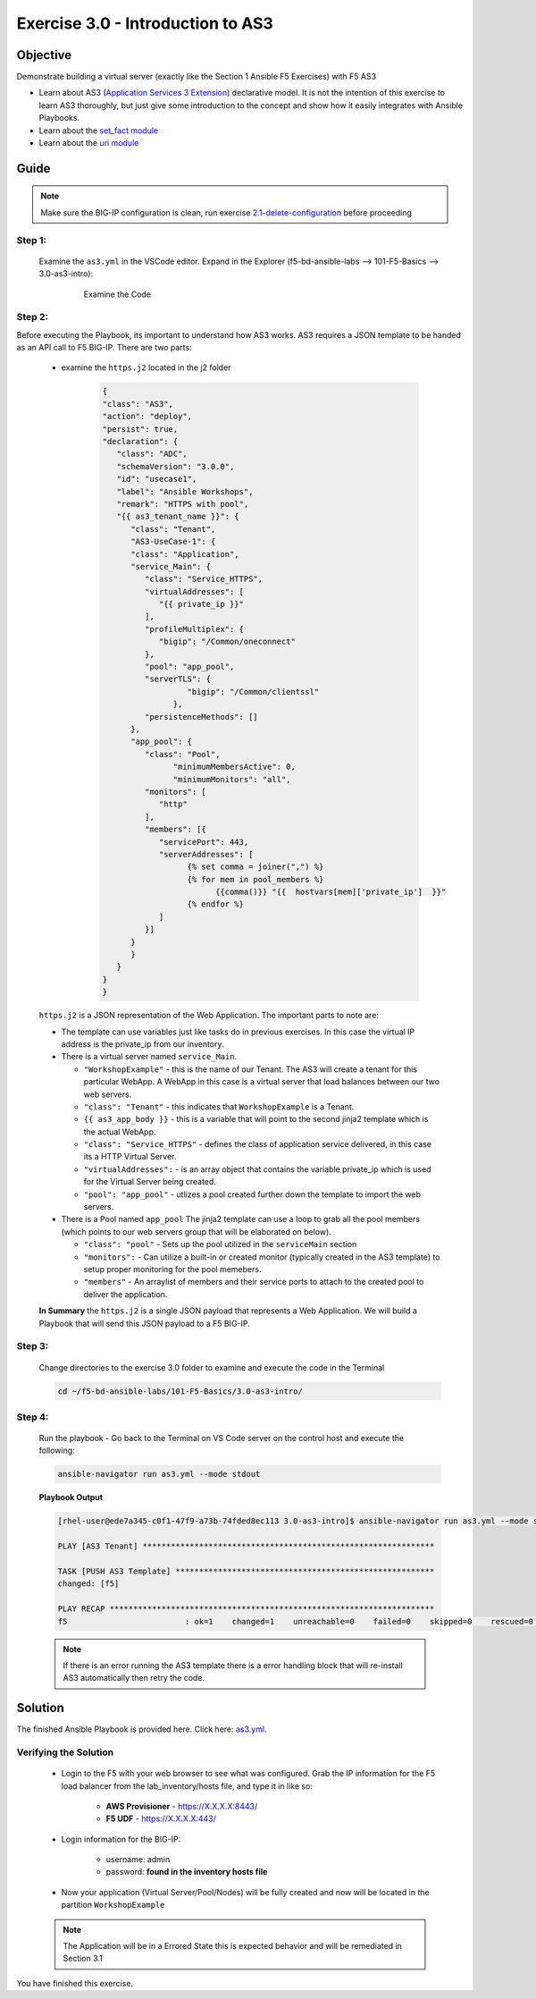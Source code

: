 Exercise 3.0 - Introduction to AS3
==================================



Objective
*********

Demonstrate building a virtual server (exactly like the Section 1 Ansible F5 Exercises) with F5 AS3

-  Learn about AS3 (`Application Services 3 Extension <https://clouddocs.f5.com/products/extensions/f5-appsvcs-extension/3/userguide/about-as3.html>`__) declarative model. It is not the intention of this exercise to learn AS3 thoroughly, but just give some introduction to the concept and show how it easily integrates with Ansible Playbooks.
-  Learn about the `set_fact module <https://docs.ansible.com/ansible/latest/modules/set_fact_module.html>`__
-  Learn about the `uri module <https://docs.ansible.com/ansible/latest/modules/uri_module.html>`__

Guide
*****

.. note::
   Make sure the BIG-IP configuration is clean, run exercise `2.1-delete-configuration <../2.1-delete-configuration/README.md>`__ before proceeding

Step 1:
-------

   Examine the ``as3.yml`` in the VSCode editor.
   Expand in the Explorer (f5-bd-ansible-labs --> 101-F5-Basics --> 3.0-as3-intro):

      .. figure:: ../images/bigip-as3-intro.png
         :alt: 

         Examine the Code

Step 2:
-------

Before executing the Playbook, its important to understand how AS3 works. AS3 requires a JSON template to be handed as an API call to F5 BIG-IP. There are two parts:

   - examine the ``https.j2`` located in the j2 folder

      .. code:: yaml

         {
         "class": "AS3",
         "action": "deploy",
         "persist": true,
         "declaration": {
            "class": "ADC",
            "schemaVersion": "3.0.0",
            "id": "usecase1",
            "label": "Ansible Workshops",
            "remark": "HTTPS with pool",
            "{{ as3_tenant_name }}": {
               "class": "Tenant",
               "AS3-UseCase-1": {
               "class": "Application",
               "service_Main": {
                  "class": "Service_HTTPS",
                  "virtualAddresses": [
                     "{{ private_ip }}"
                  ],
                  "profileMultiplex": {
                     "bigip": "/Common/oneconnect"
                  },
                  "pool": "app_pool",
                  "serverTLS": {
                           "bigip": "/Common/clientssl"
                        },
                  "persistenceMethods": []
               },
               "app_pool": {
                  "class": "Pool",
                        "minimumMembersActive": 0,
                        "minimumMonitors": "all",
                  "monitors": [
                     "http"
                  ],
                  "members": [{
                     "servicePort": 443,
                     "serverAddresses": [
                           {% set comma = joiner(",") %}
                           {% for mem in pool_members %}
                                 {{comma()}} "{{  hostvars[mem]['private_ip']  }}"
                           {% endfor %}
                     ]
                  }]
               }
               }
            }
         }
         }

   ``https.j2`` is a JSON representation of the Web Application. The important parts to note are:

   -  The template can use variables just like tasks do in previous exercises. In this case the virtual IP address is the private_ip from our inventory.
   -  There is a virtual server named ``service_Main``.

      -  ``"WorkshopExample"`` - this is the name of our Tenant. The AS3 will create a tenant for this particular WebApp. A WebApp in this case is a virtual server that load balances between our two web servers.
      -  ``"class": "Tenant"`` - this indicates that ``WorkshopExample`` is a Tenant.
      -  ``{{ as3_app_body }}`` - this is a variable that will point to the second jinja2 template which is the actual WebApp.
      -  ``"class": "Service_HTTPS"`` - defines the class of application service delivered, in this case its a HTTP Virtual Server.
      -  ``"virtualAddresses":`` - is an array object that contains the variable private_ip which is used for the Virtual Server being created. 
      -  ``"pool": "app_pool"`` - utlizes a pool created further down the template to import the web servers.

   -  There is a Pool named ``app_pool`` The jinja2 template can use a loop to grab all the pool members (which points to our web servers group that will be elaborated on below).

      -  ``"class": "pool"`` - Sets up the pool utilized in the ``serviceMain`` section
      -  ``"monitors":`` - Can utilize a built-in or created monitor (typically created in the AS3 template) to setup proper monitoring for the pool memebers.
      -  ``"members"`` - An arraylist of members and their service ports to attach to the created pool to deliver the application. 

   **In Summary** the ``https.j2`` is a single JSON payload that represents a Web Application. We will build a Playbook that will send this JSON payload to a F5 BIG-IP.

Step 3:
-------

   Change directories to the exercise 3.0 folder to examine and execute the code in the Terminal

   .. code::

      cd ~/f5-bd-ansible-labs/101-F5-Basics/3.0-as3-intro/

Step 4:
-------

  Run the playbook - Go back to the Terminal on VS Code server on the control host and execute the following:

  .. code::

    ansible-navigator run as3.yml --mode stdout

  **Playbook Output**

  .. code:: yaml

   [rhel-user@ede7a345-c0f1-47f9-a73b-74fded8ec113 3.0-as3-intro]$ ansible-navigator run as3.yml --mode stdout

   PLAY [AS3 Tenant] **************************************************************

   TASK [PUSH AS3 Template] *******************************************************
   changed: [f5]

   PLAY RECAP *********************************************************************
   f5                         : ok=1    changed=1    unreachable=0    failed=0    skipped=0    rescued=0    ignored=0 
  .. note::
   
    If there is an error running the AS3 template there is a error handling block that will re-install AS3 automatically then retry the code. 

Solution
********

The finished Ansible Playbook is provided here. Click here: `as3.yml <https://github.com/network-automation/linklight/blob/master/exercises/ansible_f5/3.0-as3-intro/as3.yml>`__.

Verifying the Solution
----------------------

   - Login to the F5 with your web browser to see what was configured. Grab the IP information for the F5 load balancer from the lab_inventory/hosts file, and type it in like so: 

      * **AWS Provisioner** - https://X.X.X.X:8443/
      * **F5 UDF** - https://X.X.X.X:443/

   - Login information for the BIG-IP:

      * username: admin 
      * password: **found in the inventory hosts file**

   - Now your application (Virtual Server/Pool/Nodes) will be fully created and now will be located in the partition ``WorkshopExample`` 
      |f5-as3.png|

   .. note:: 

      The Application will be in a Errored State this is expected behavior and will be remediated in Section 3.1

You have finished this exercise. 

.. |f5-as3.png| image:: ../images/f5-as3.gif
